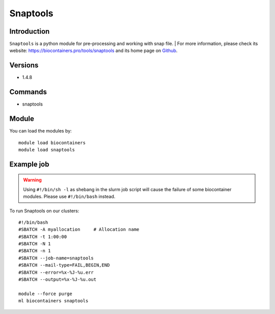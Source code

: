 .. _backbone-label:

Snaptools
==============================

Introduction
~~~~~~~~
``Snaptools`` is a python module for pre-processing and working with snap file. 
| For more information, please check its website: https://biocontainers.pro/tools/snaptools and its home page on `Github`_.

Versions
~~~~~~~~
- 1.4.8

Commands
~~~~~~~
- snaptools

Module
~~~~~~~~
You can load the modules by::
    
    module load biocontainers
    module load snaptools

Example job
~~~~~
.. warning::
    Using ``#!/bin/sh -l`` as shebang in the slurm job script will cause the failure of some biocontainer modules. Please use ``#!/bin/bash`` instead.

To run Snaptools on our clusters::

    #!/bin/bash
    #SBATCH -A myallocation     # Allocation name 
    #SBATCH -t 1:00:00
    #SBATCH -N 1
    #SBATCH -n 1
    #SBATCH --job-name=snaptools
    #SBATCH --mail-type=FAIL,BEGIN,END
    #SBATCH --error=%x-%J-%u.err
    #SBATCH --output=%x-%J-%u.out

    module --force purge
    ml biocontainers snaptools

.. _Github: https://github.com/r3fang/SnapTools
